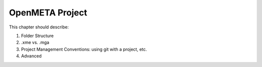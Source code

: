 .. _openmeta_projects:

OpenMETA Project
================

This chapter should describe:

#. Folder Structure
#. .xme vs. .mga
#. Project Management Conventions: using git with a project, etc.
#. Advanced